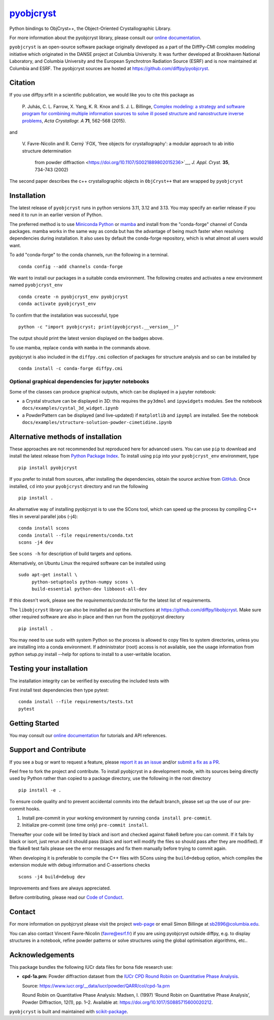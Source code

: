 |Icon| |title|_
===============

.. |title| replace:: pyobjcryst
.. _title: https://diffpy.github.io/pyobjcryst

.. |Icon| image:: https://avatars.githubusercontent.com/diffpy
        :target: https://diffpy.github.io/pyobjcryst
        :height: 100px

|PyPI| |Forge| |PythonVersion| |PR|

|CI| |Codecov| |Black| |Tracking|

.. |Black| image:: https://img.shields.io/badge/code_style-black-black
        :target: https://github.com/psf/black

.. |CI| image:: https://github.com/diffpy/pyobjcryst/actions/workflows/matrix-and-codecov-on-merge-to-main.yml/badge.svg
        :target: https://github.com/diffpy/pyobjcryst/actions/workflows/matrix-and-codecov-on-merge-to-main.yml

.. |Codecov| image:: https://codecov.io/gh/diffpy/pyobjcryst/branch/main/graph/badge.svg
        :target: https://codecov.io/gh/diffpy/pyobjcryst

.. |Forge| image:: https://img.shields.io/conda/vn/conda-forge/pyobjcryst
        :target: https://anaconda.org/conda-forge/pyobjcryst

.. |PR| image:: https://img.shields.io/badge/PR-Welcome-29ab47ff
        :target: https://github.com/diffpy/pyobjcryst/pulls

.. |PyPI| image:: https://img.shields.io/pypi/v/pyobjcryst
        :target: https://pypi.org/project/pyobjcryst/

.. |PythonVersion| image:: https://img.shields.io/pypi/pyversions/pyobjcryst
        :target: https://pypi.org/project/pyobjcryst/

.. |Tracking| image:: https://img.shields.io/badge/issue_tracking-github-blue
        :target: https://github.com/diffpy/pyobjcryst/issues

Python bindings to ObjCryst++, the Object-Oriented Crystallographic Library.

For more information about the pyobjcryst library, please consult our `online documentation <https://diffpy.github.io/pyobjcryst>`_.

``pyobjcryst`` is an open-source software package originally developed as a part of the DiffPy-CMI
complex modeling initiative which originated in the DANSE project
at Columbia University. It was further developed at Brookhaven National Laboratory,
and Columbia University and the European Synchrotron Radiation Source (ESRF) and is now
maintained at Columbia and ESRF.
The pyobjcryst sources are hosted at https://github.com/diffpy/pyobjcryst.

Citation
--------

If you use diffpy.srfit in a scientific publication, we would like you to cite this package as


   P. Juhás, C. L. Farrow, X. Yang, K. R. Knox and S. J. L. Billinge,
   `Complex modeling: a strategy and software program for combining
   multiple information sources to solve ill posed structure and
   nanostructure inverse problems
   <http://dx.doi.org/10.1107/S2053273315014473>`__,
   *Acta Crystallogr. A* **71**, 562-568 (2015).

and

   V. Favre-Nicolin and R. Cerný
   `FOX, 'free objects for crystallography': a modular approach to ab initio structure determination
    from powder diffraction
    <https://doi.org/10.1107/S0021889802015236>`__,
    *J. Appl. Cryst.*  **35**, 734-743 (2002)

The second paper describes the c++ crystallographic objects in
``ObjCryst++`` that are wrapped by ``pyobjcryst``

Installation
------------

The latest release of ``pyobjcryst`` runs in python versions 3.11, 3.12 and 3.13. You may
specify an earlier release if you need it to run in an earlier version of Python.

The preferred method is to use `Miniconda Python
<https://docs.conda.io/projects/miniconda/en/latest/miniconda-install.html>`_
or `mamba <https://mamba.readthedocs.io/en/latest/>`__
and install from the "conda-forge" channel of Conda packages.
mamba works in the same way as conda but has the advantage of being much
faster when resolving dependencies during installation. It also uses by
default the conda-forge repository, which is what almost all users would want.

To add "conda-forge" to the conda channels, run the following in a terminal. ::

        conda config --add channels conda-forge

We want to install our packages in a suitable conda environment.
The following creates and activates a new environment named ``pyobjcryst_env`` ::

        conda create -n pyobjcryst_env pyobjcryst
        conda activate pyobjcryst_env

To confirm that the installation was successful, type ::

        python -c "import pyobjcryst; print(pyobjcryst.__version__)"

The output should print the latest version displayed on the badges above.

To use mamba, replace ``conda`` with ``mamba`` in the commands above.

pyobjcryst is also included in the ``diffpy.cmi`` collection of packages for
structure analysis and so can be installed by ::

        conda install -c conda-forge diffpy.cmi

Optional graphical dependencies for jupyter notebooks
^^^^^^^^^^^^^^^^^^^^^^^^^^^^^^^^^^^^^^^^^^^^^^^^^^^^^
Some of the classes can produce graphical outputs, which can be
displayed in a jupyter notebook:

* a Crystal structure can be displayed in 3D: this requires the
  ``py3dmol`` and ``ipywidgets`` modules. See the notebook
  ``docs/examples/cystal_3d_widget.ipynb``
* a PowderPattern can be displayed (and live-updated) if
  ``matplotlib`` and ``ipympl`` are installed. See the
  notebook ``docs/examples/structure-solution-powder-cimetidine.ipynb``

Alternative methods of installation
-----------------------------------

These approaches are not recommended but reproduced here for advanced users.
You can use ``pip`` to download and install the latest release from
`Python Package Index <https://pypi.python.org>`_.
To install using ``pip`` into your ``pyobjcryst_env`` environment, type ::

        pip install pyobjcryst

If you prefer to install from sources, after installing the dependencies, obtain the source archive from
`GitHub <https://github.com/diffpy/pyobjcryst/>`_. Once installed, ``cd`` into your ``pyobjcryst`` directory
and run the following ::

        pip install .

An alternative way of installing pyobjcryst is to use the SCons tool,
which can speed up the process by compiling C++ files in several
parallel jobs (-j4)::

        conda install scons
        conda install --file requirements/conda.txt
        scons -j4 dev

See ``scons -h`` for description of build targets and options.

Alternatively, on Ubuntu Linux the required software can be installed using ::

        sudo apt-get install \
             python-setuptools python-numpy scons \
             build-essential python-dev libboost-all-dev

If this doesn't work, please see the `requirements/conda.txt` file for the
latest list of requirements.

The ``libobjcryst`` library can also be installed as per the instructions at
https://github.com/diffpy/libobjcryst. Make sure other required software are
also in place and then run from the pyobjcryst directory ::

        pip install .

You may need to use sudo with system Python so the process is allowed to copy files to system
directories, unless you are installing into a conda environment. If administrator (root) access is not
available, see the usage information from python setup.py install --help for options to install
to a user-writable location.

Testing your installation
-------------------------

The installation integrity can be verified by executing the included tests with

First install test dependencies then type pytest::

        conda install --file requirements/tests.txt
        pytest


Getting Started
---------------

You may consult our `online documentation <https://diffpy.github.io/pyobjcryst>`_ for tutorials and API references.

Support and Contribute
----------------------

If you see a bug or want to request a feature, please `report it as an issue <https://github.com/diffpy/pyobjcryst/issues>`_ and/or `submit a fix as a PR <https://github.com/diffpy/pyobjcryst/pulls>`_.

Feel free to fork the project and contribute. To install pyobjcryst
in a development mode, with its sources being directly used by Python
rather than copied to a package directory, use the following in the root
directory ::

        pip install -e .

To ensure code quality and to prevent accidental commits into the default branch, please set up the use of our pre-commit
hooks.

1. Install pre-commit in your working environment by running ``conda install pre-commit``.

2. Initialize pre-commit (one time only) ``pre-commit install``.

Thereafter your code will be linted by black and isort and checked against flake8 before you can commit.
If it fails by black or isort, just rerun and it should pass (black and isort will modify the files so should
pass after they are modified). If the flake8 test fails please see the error messages and fix them manually before
trying to commit again.

When developing it is preferable to compile the C++ files with
SCons using the ``build=debug`` option, which compiles the extension
module with debug information and C-assertions checks ::

   scons -j4 build=debug dev

Improvements and fixes are always appreciated.

Before contributing, please read our `Code of Conduct <https://github.com/diffpy/pyobjcryst/blob/main/CODE-OF-CONDUCT.rst>`_.

Contact
-------

For more information on pyobjcryst please visit the project `web-page <https://diffpy.github.io/>`_ or email Simon Billinge at sb2896@columbia.edu.

You can also contact Vincent Favre-Nicolin (favre@esrf.fr) if you are using pyobjcryst outside diffpy, e.g. to display structures in a notebook, refine powder patterns or solve structures using the global optimisation algorithms, etc..

Acknowledgements
----------------

This package bundles the following IUCr data files for bona fide research use:

- **cpd-1a.prn:** Powder diffraction dataset from the `IUCr CPD Round Robin on Quantitative Phase Analysis <https://www.iucr.org/__data/iucr/powder/QARR/index.html>`_.

  Source: https://www.iucr.org/__data/iucr/powder/QARR/col/cpd-1a.prn

  Round Robin on Quantitative Phase Analysis: Madsen, I. (1997) ‘Round Robin on Quantitative Phase Analysis’, Powder Diffraction, 12(1), pp. 1–2. Available at: https://doi.org/10.1017/S0885715600020212.


``pyobjcryst`` is built and maintained with `scikit-package <https://scikit-package.github.io/scikit-package/>`_.

